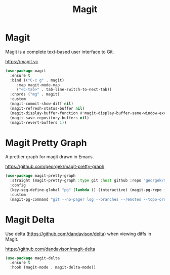 #+TITLE: Magit
#+PROPERTY: header-args      :tangle "../config-elisp/magit.el"
* Magit
Magit is a complete text-based user interface to Git.

https://magit.vc
#+begin_src emacs-lisp
  (use-package magit
    :ensure t
    :bind (("C-c g" . magit)
	   :map magit-mode-map
	   ("<C-tab>" . tab-line-switch-to-next-tab))
    :chords ("mg" . magit)
    :custom
    (magit-commit-show-diff nil)
    (magit-refresh-status-buffer nil)
    (magit-display-buffer-function #'magit-display-buffer-same-window-except-diff-v1)
    (magit-save-repository-buffers nil)
    (magit-revert-buffers 1))
#+end_src
* Magit Pretty Graph
A prettier graph for magit drawn in Emacs.

https://github.com/georgek/magit-pretty-graph
#+begin_src emacs-lisp
  (use-package magit-pretty-graph
    :straight (magit-pretty-graph :type git :host github :repo "georgek/magit-pretty-graph")
    :config
    (key-seq-define-global "pg" (lambda () (interactive) (magit-pg-repo (project-root (project-current t)))))
    :custom
    (magit-pg-command "git --no-pager log --branches --remotes --topo-order --decorate=full --pretty=format:\"%H%x00%P%x00%an%x00%ar%x00%s%x00%d\" -n 100"))
#+end_src
* Magit Delta
Use delta (https://github.com/dandavison/delta) when viewing diffs in Magit.

https://github.com/dandavison/magit-delta
#+begin_src emacs-lisp
  (use-package magit-delta
    :ensure t
    :hook (magit-mode . magit-delta-mode))
#+end_src
